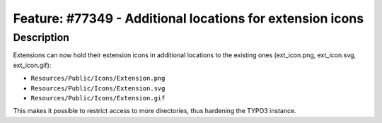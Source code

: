 ==========================================================
Feature: #77349 - Additional locations for extension icons
==========================================================

Description
===========

Extensions can now hold their extension icons in additional locations to the existing ones (ext_icon.png, ext_icon.svg, ext_icon.gif):

- ``Resources/Public/Icons/Extension.png``
- ``Resources/Public/Icons/Extension.svg``
- ``Resources/Public/Icons/Extension.gif``

This makes it possible to restrict access to more directories, thus hardening the TYPO3 instance.